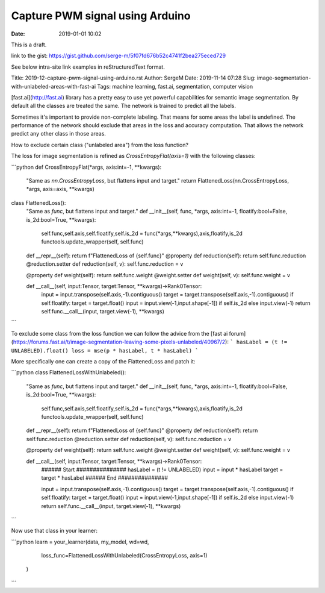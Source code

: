 Capture PWM signal using Arduino
#################

:date: 2019-01-01 10:02

This is a draft.

link to the gist: https://gist.github.com/serge-m/5f07fd676b52c4741f2bea275eced729

See below intra-site link examples in reStructuredText format.

Title: 2019-12-capture-pwm-signal-using-arduino.rst
Author: SergeM
Date: 2019-11-14 07:28
Slug: image-segmentation-with-unlabeled-areas-with-fast-ai
Tags: machine learning, fast.ai, segmentation, computer vision


[fast.ai](http://fast.ai) library has a pretty easy to use yet powerful capabilities for semantic image segmentation. By default all the classes are treated the same. The network is trained to predict all the labels.

Sometimes it's important to provide non-complete labeling. That means for some areas the label is undefined. The performance of the network should exclude that areas in the loss and accuracy computation. That allows the network predict any other class in those areas.

How to exclude certain class ("unlabeled area") from the loss function?

The loss for image segmentation is refined as `CrossEntropyFlat(axis=1)` with the following classes:

```python
def CrossEntropyFlat(*args, axis:int=-1, **kwargs):
    "Same as `nn.CrossEntropyLoss`, but flattens input and target."
    return FlattenedLoss(nn.CrossEntropyLoss, *args, axis=axis, **kwargs)

class FlattenedLoss():
    "Same as `func`, but flattens input and target."
    def __init__(self, func, *args, axis:int=-1, floatify:bool=False, is_2d:bool=True, **kwargs):
        self.func,self.axis,self.floatify,self.is_2d = func(*args,**kwargs),axis,floatify,is_2d
        functools.update_wrapper(self, self.func)

    def __repr__(self): return f"FlattenedLoss of {self.func}"
    @property
    def reduction(self): return self.func.reduction
    @reduction.setter
    def reduction(self, v): self.func.reduction = v

    @property
    def weight(self): return self.func.weight
    @weight.setter
    def weight(self, v): self.func.weight = v

    def __call__(self, input:Tensor, target:Tensor, **kwargs)->Rank0Tensor:
        input = input.transpose(self.axis,-1).contiguous()
        target = target.transpose(self.axis,-1).contiguous()
        if self.floatify: target = target.float()
        input = input.view(-1,input.shape[-1]) if self.is_2d else input.view(-1)
        return self.func.__call__(input, target.view(-1), **kwargs)
```

To exclude some class from the loss function we can follow the advice from the [fast ai forum](https://forums.fast.ai/t/image-segmentation-leaving-some-pixels-unlabeled/40967/2):
```
hasLabel = (t != UNLABELED).float()
loss = mse(p * hasLabel, t * hasLabel)
```

More specifically one can create a copy of the FlattenedLoss and patch it:

```python
class FlattenedLossWithUnlabeled():
    "Same as `func`, but flattens input and target."
    def __init__(self, func, *args, axis:int=-1, floatify:bool=False, is_2d:bool=True, **kwargs):
        self.func,self.axis,self.floatify,self.is_2d = func(*args,**kwargs),axis,floatify,is_2d
        functools.update_wrapper(self, self.func)

    def __repr__(self): return f"FlattenedLoss of {self.func}"
    @property
    def reduction(self): return self.func.reduction
    @reduction.setter
    def reduction(self, v): self.func.reduction = v

    @property
    def weight(self): return self.func.weight
    @weight.setter
    def weight(self, v): self.func.weight = v

    def __call__(self, input:Tensor, target:Tensor, **kwargs)->Rank0Tensor:
        ###### Start ###############
        hasLabel = (t != UNLABELED)
        input = input * hasLabel
        target = target * hasLabel
        ###### End   ###############
 
        input = input.transpose(self.axis,-1).contiguous()
        target = target.transpose(self.axis,-1).contiguous()
        if self.floatify: target = target.float()
        input = input.view(-1,input.shape[-1]) if self.is_2d else input.view(-1)
        return self.func.__call__(input, target.view(-1), **kwargs)
```

Now use that class in your learner:

```python
learn = your_learner(data,  my_model, wd=wd,
                     loss_func=FlattenedLossWithUnlabeled(CrossEntropyLoss, axis=1)
                    )
```
